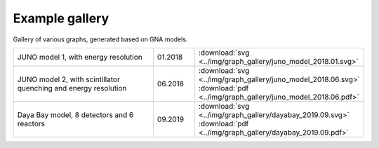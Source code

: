Example gallery
"""""""""""""""

Gallery of various graphs, generated based on GNA models.

.. list-table::
   :widths: 40 10 30
   :align: left

   * - JUNO model 1, with energy resolution
     - 01.2018
     - :download:`svg <../img/graph_gallery/juno_model_2018.01.svg>`
   * - JUNO model 2, with scintillator quenching and energy resolution
     - 06.2018
     - :download:`svg <../img/graph_gallery/juno_model_2018.06.svg>`
       :download:`pdf <../img/graph_gallery/juno_model_2018.06.pdf>`
   * - Daya Bay model, 8 detectors and 6 reactors
     - 09.2019
     - :download:`svg <../img/graph_gallery/dayabay_2019.09.svg>`
       :download:`pdf <../img/graph_gallery/dayabay_2019.09.pdf>`

